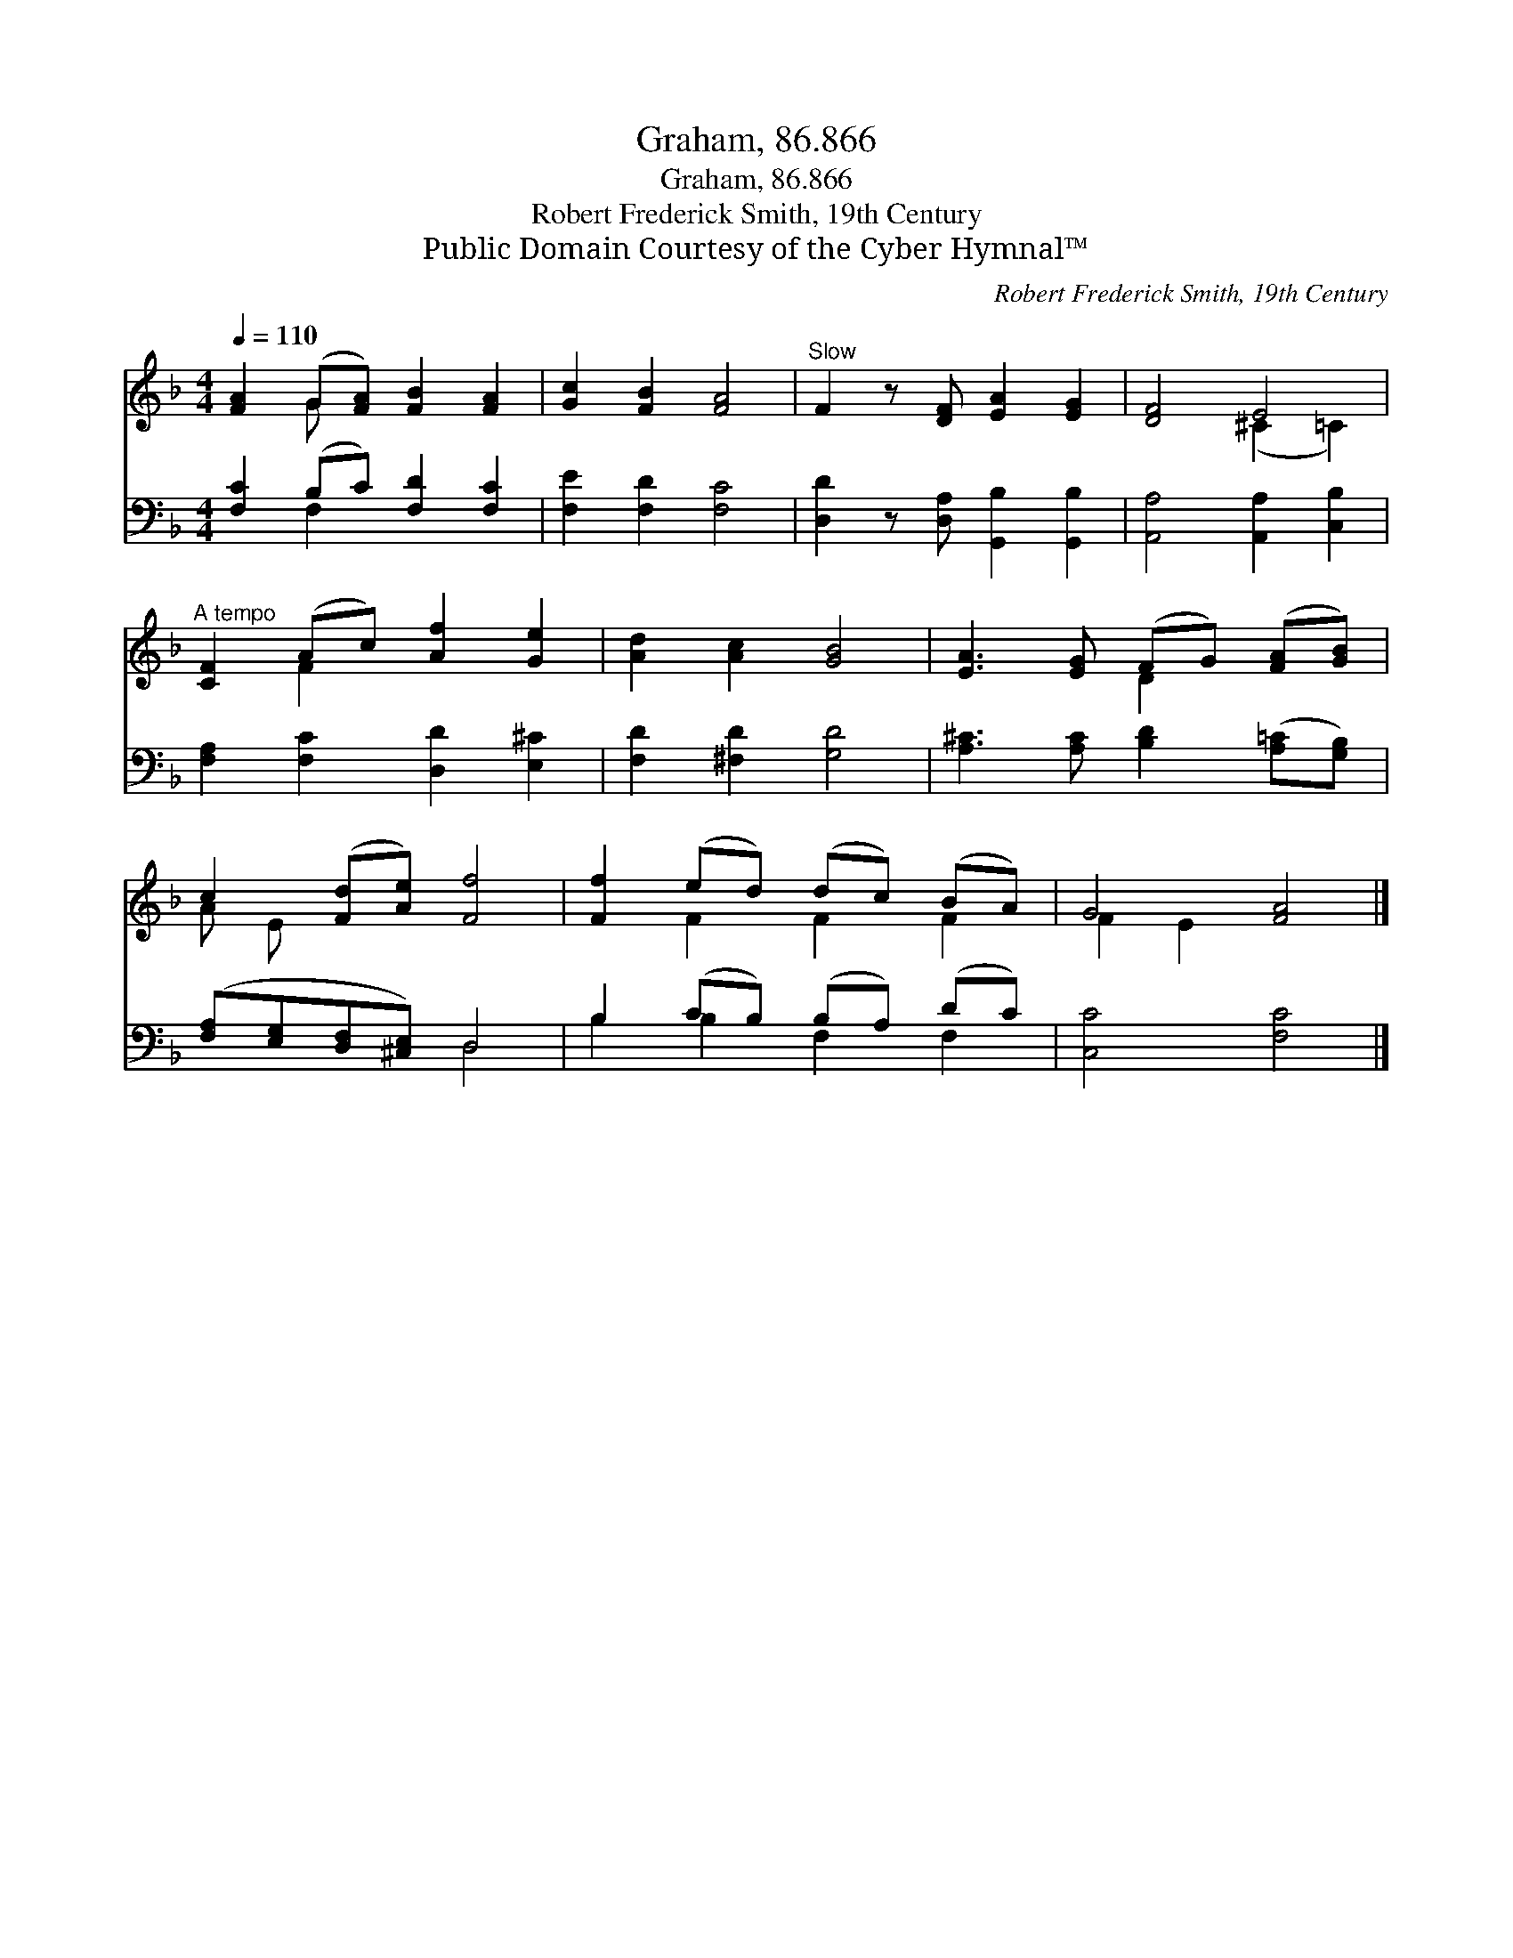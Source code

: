 X:1
T:Graham, 86.866
T:Graham, 86.866
T:Robert Frederick Smith, 19th Century
T:Public Domain Courtesy of the Cyber Hymnal™
C:Robert Frederick Smith, 19th Century
Z:Public Domain
Z:Courtesy of the Cyber Hymnal™
%%score ( 1 2 ) ( 3 4 )
L:1/8
Q:1/4=110
M:4/4
K:F
V:1 treble 
V:2 treble 
V:3 bass 
V:4 bass 
V:1
 [FA]2 (G[FA]) [FB]2 [FA]2 | [Gc]2 [FB]2 [FA]4 |"^Slow" F2 z [DF] [EA]2 [EG]2 | [DF]4 E4 | %4
"^A tempo" [CF]2 (Ac) [Af]2 [Ge]2 | [Ad]2 [Ac]2 [GB]4 | [EA]3 [EG] (FG) ([FA][GB]) | %7
 c2 ([Fd][Ae]) [Ff]4 | [Ff]2 (ed) (dc) (BA) | G4 [FA]4 |] %10
V:2
 x2 G x5 | x8 | x8 | x4 (^C2 =C2) | x2 F2 x4 | x8 | x4 D2 x2 | A E x6 | x2 F2 F2 F2 | F2 E2 x4 |] %10
V:3
 [F,C]2 (B,C) [F,D]2 [F,C]2 | [F,E]2 [F,D]2 [F,C]4 | [D,D]2 z [D,A,] [G,,B,]2 [G,,B,]2 | %3
 [A,,A,]4 [A,,A,]2 [C,B,]2 | [F,A,]2 [F,C]2 [D,D]2 [E,^C]2 | [F,D]2 [^F,D]2 [G,D]4 | %6
 [A,^C]3 [A,C] [B,D]2 ([A,=C][G,B,]) | ([F,A,][E,G,][D,F,][^C,E,]) D,4 | B,2 (CB,) (B,A,) (DC) | %9
 [C,C]4 [F,C]4 |] %10
V:4
 x2 F,2 x4 | x8 | x8 | x8 | x8 | x8 | x8 | x4 D,4 | B,2 B,2 F,2 F,2 | x8 |] %10

